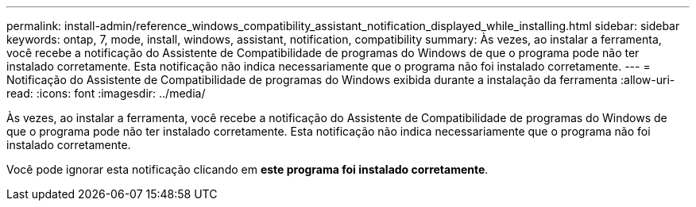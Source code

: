 ---
permalink: install-admin/reference_windows_compatibility_assistant_notification_displayed_while_installing.html 
sidebar: sidebar 
keywords: ontap, 7, mode, install, windows, assistant, notification, compatibility 
summary: Às vezes, ao instalar a ferramenta, você recebe a notificação do Assistente de Compatibilidade de programas do Windows de que o programa pode não ter instalado corretamente. Esta notificação não indica necessariamente que o programa não foi instalado corretamente. 
---
= Notificação do Assistente de Compatibilidade de programas do Windows exibida durante a instalação da ferramenta
:allow-uri-read: 
:icons: font
:imagesdir: ../media/


[role="lead"]
Às vezes, ao instalar a ferramenta, você recebe a notificação do Assistente de Compatibilidade de programas do Windows de que o programa pode não ter instalado corretamente. Esta notificação não indica necessariamente que o programa não foi instalado corretamente.

Você pode ignorar esta notificação clicando em *este programa foi instalado corretamente*.
